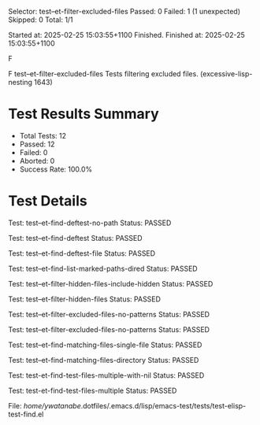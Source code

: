 # Timestamp: "2025-02-25 15:05:56 (ywatanabe)"
# File: /home/ywatanabe/.dotfiles/.emacs.d/lisp/emacs-test/elisp-test-results-buffer.org

Selector: test--et-filter-excluded-files
Passed:  0
Failed:  1 (1 unexpected)
Skipped: 0
Total:   1/1

Started at:   2025-02-25 15:03:55+1100
Finished.
Finished at:  2025-02-25 15:03:55+1100

F

F test--et-filter-excluded-files
    Tests filtering excluded files.
    (excessive-lisp-nesting 1643)


* Test Results Summary

- Total Tests: 12
- Passed: 12
- Failed: 0
- Aborted: 0
- Success Rate: 100.0%

* Test Details

Test: test--et-find-deftest-no-path
Status: PASSED

Test: test--et-find-deftest
Status: PASSED

Test: test--et-find-deftest-file
Status: PASSED

Test: test--et-find-list-marked-paths-dired
Status: PASSED

Test: test--et-filter-hidden-files-include-hidden
Status: PASSED

Test: test--et-filter-hidden-files
Status: PASSED

Test: test--et-filter-excluded-files-no-patterns
Status: PASSED

Test: test--et-filter-excluded-files-no-patterns
Status: PASSED

Test: test--et-find-matching-files-single-file
Status: PASSED

Test: test--et-find-matching-files-directory
Status: PASSED

Test: test-et-find-test-files-multiple-with-nil
Status: PASSED

Test: test-et-find-test-files-multiple
Status: PASSED

File: /home/ywatanabe/.dotfiles/.emacs.d/lisp/emacs-test/tests/test-elisp-test-find.el

# EOF